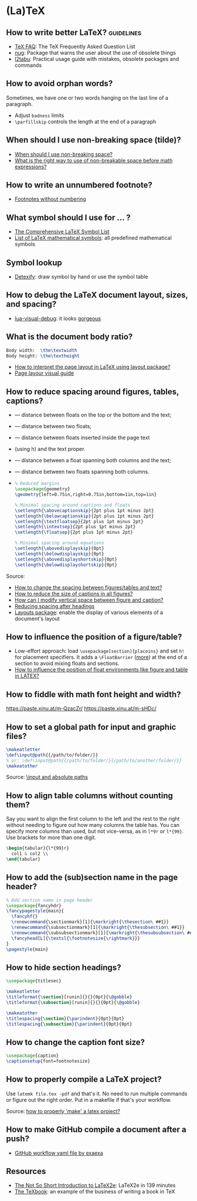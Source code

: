 * (La)TeX

** How to write better LaTeX?                             :guidelines:

   - [[https://texfaq.org/][TeX FAQ]]: The TeX Frequently Asked Question List
   - [[https://www.ctan.org/pkg/nag][nug]]: Package that warns the user about the use of obsolete things
   - [[https://www.ctan.org/pkg/l2tabu-english][l2tabu]]: Practical usage guide with mistakes, obsolete packages and
     commands

** How to avoid orphan words?

   Sometimes, we have one or two words hanging on the last line of a
   paragraph.

   - Adjust =badness= limits
   - =\parfillskip= controls the length at the end of a paragraph

** When should I use non-breaking space (tilde)?

   - [[https://tex.stackexchange.com/a/15555/225233][When should I use non-breaking space?]]
   - [[https://tex.stackexchange.com/a/1797/225233][What is the right way to use of non-breakable space before math expressions?]]

** How to write an unnumbered footnote?

   - [[https://tex.stackexchange.com/a/170512/225233][Footnotes without numbering]]

** What symbol should I use for ... ?

   - [[http://www.math.toronto.edu/mathit/symbols-letter.pdf][The Comprehensive LaTeX Symbol List]]
   - [[https://oeis.org/wiki/List_of_LaTeX_mathematical_symbols][List of LaTeX mathematical symbols]]: all predefined mathematical symbols

** Symbol lookup

   - [[http://detexify.kirelabs.org/classify.html][Detexify]]: draw symbol by hand or use the symbol table

** How to debug the LaTeX document layout, sizes, and spacing?

   - [[https://ctan.math.washington.edu/tex-archive/macros/luatex/generic/lua-visual-debug/][lua-visual-debug]]: it looks [[https://ctan.math.washington.edu/tex-archive/macros/luatex/generic/lua-visual-debug/doc/sample.pdf][gorgeous]]

** What is the document body ratio?

   #+begin_src latex
     Body width:  \the\textwidth
     Body height: \the\textheight
   #+end_src

   - [[https://tex.stackexchange.com/q/253354/225233][How to interpret the page layout in LaTeX using layout package?]]
   - [[https://i.stack.imgur.com/kOAM5.png][Page layour visual guide]]

** How to reduce spacing around figures, tables, captions?

   - \textfloatsep — distance between floats on the top or the bottom and the text;
   - \floatsep — distance between two floats;
   - \intextsep — distance between floats inserted inside the page text
   - (using h) and the text proper.
   - \dbltextfloatsep — distance between a float spanning both columns and the text;
   - \dblfloatsep — distance between two floats spanning both columns.
   - \captionsetup{font=footnotesize}

     #+begin_src latex
       % Reduced margins
       \usepackage{geometry}
       \geometry{left=0.75in,right=0.75in,bottom=1in,top=1in}

       % Minimal spacing around captions and floats
       \setlength{\abovecaptionskip}{2pt plus 1pt minus 2pt}
       \setlength{\belowcaptionskip}{2pt plus 1pt minus 2pt}
       \setlength{\textfloatsep}{2pt plus 1pt minus 2pt}
       \setlength{\intextsep}{2pt plus 1pt minus 2pt}
       \setlength{\floatsep}{2pt plus 1pt minus 2pt}

       % Minimal spacing around equations
       \setlength{\abovedisplayskip}{0pt}
       \setlength{\belowdisplayskip}{0pt}
       \setlength{\abovedisplayshortskip}{0pt}
       \setlength{\belowdisplayshortskip}{0pt}
     #+end_src

   Source:
   - [[https://tex.stackexchange.com/a/26522/225233][How to change the spacing between figures/tables and text?]]
   - [[https://stackoverflow.com/a/27243065/2860744][How to reduce the size of captions in all figures?]]
   - [[https://tex.stackexchange.com/a/45996/225233][How can I modify vertical space between figure and caption?]]
   - [[https://tex.stackexchange.com/a/53340/225233][Reducing spacing after headings]]
   - [[https://ctan.math.utah.edu/ctan/tex-archive/macros/latex/contrib/layouts/layman.pdf][Layouts package]]: enable the display of various elements of a
     document's layout

** How to influence the position of a figure/table?

   - Low-effort approach: load ~\usepackage[section]{placeins}~ and
     set ~h!~ for placement specifiers. It adds a ~\FloatBarrier~
     ([[https://tex.stackexchange.com/a/88659/225233][more]]) at the end of a section to avoid mixing floats and
     sections.
   - [[https://www.latex-project.org/publications/2014-FMi-TUB-tb111mitt-float-placement.pdf][How to influence the position of float environments like figure
     and table in LATEX?]]

** How to fiddle with math font height and width?

   https://paste.xinu.at/m-QzacZr/
   https://paste.xinu.at/m-sHDc/

** How to set a global path for input and graphic files?

   #+begin_src latex
     \makeatletter
     \def\input@path{{/path/to/folder/}}
     % or: \def\input@path{{/path/to/folder/}{/path/to/another/folder/}}
     \makeatother
   #+end_src

   Source: [[https://tex.stackexchange.com/a/24827/225233][\input and absolute paths]]

** How to align table columns without counting them?

   Say you want to align the first column to the left and the rest to
   the right without needing to figure out how many columns the table
   has. You can specify more columns than used, but not vice-versa, as
   in =l*9r= or =l*{99}=. Use brackets for more than one digit.

   #+begin_src latex
     \begin{tabular}{l*{99}r}
       col1 & col2 \\
     \end{tabular}
   #+end_src

** How to add the (sub)section name in the page header?

   #+begin_src latex
     % Add section name in page header
     \usepackage{fancyhdr}
     \fancypagestyle{main}{
       \fancyhf{}
       \renewcommand{\sectionmark}[1]{\markright{\thesection\ ##1}}
       \renewcommand{\subsectionmark}[1]{\markright{\thesubsection\ ##1}}
       \renewcommand{\subsubsectionmark}[1]{\markright{\thesubsubsection\ ##1}}
       \fancyhead[L]{\textsl{\footnotesize{\rightmark}}}
     }
     \pagestyle{main}
   #+end_src

** How to hide section headings?

   #+begin_src latex
     \usepackage{titlesec}

     \makeatletter
     \titleformat{\section}[runin]{}{}{0pt}{\@gobble}
     \titleformat{\subsection}[runin]{}{}{0pt}{\@gobble}

     \makeatother
     \titlespacing{\section}{\parindent}{0pt}{0pt}
     \titlespacing{\subsection}{\parindent}{0pt}{0pt}
   #+end_src

** How to change the caption font size?

   #+begin_src latex
     \usepackage{caption}
     \captionsetup{font=footnotesize}
   #+end_src

** How to properly compile a LaTeX project?

   Use =latemk file.tex -pdf= and that's it. No need to run multiple
   commands or figure out the right order. Put in a makefile if that's
   your workflow.

   Source: [[https://tex.stackexchange.com/a/40759/225233][how to properly 'make' a latex project?]]

** How to make GitHub compile a document after a push?

   - [[https://github.com/exaexa/better-mff-thesis/blob/b8d46ea25a11972ea9cb08f0b0da7df1a23ad178/.github/workflows/main.yml][GitHub workflow yaml file by exaexa]]

** Resources

   - [[https://tobi.oetiker.ch/lshort/lshort.pdf][The Not So Short Introduction to LaTeX2e]]: LaTeX2e in 139 minutes
   - [[https://www.ctan.org/pkg/texbook][The TeXbook]]: an example of the business of writing a book in TeX
